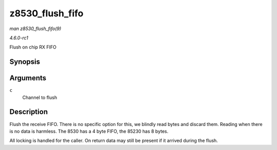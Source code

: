 
.. _API-z8530-flush-fifo:

================
z8530_flush_fifo
================

*man z8530_flush_fifo(9)*

*4.6.0-rc1*

Flush on chip RX FIFO


Synopsis
========

.. c:function:: void z8530_flush_fifo( struct z8530_channel * c )

Arguments
=========

``c``
    Channel to flush


Description
===========

Flush the receive FIFO. There is no specific option for this, we blindly read bytes and discard them. Reading when there is no data is harmless. The 8530 has a 4 byte FIFO, the
85230 has 8 bytes.

All locking is handled for the caller. On return data may still be present if it arrived during the flush.
